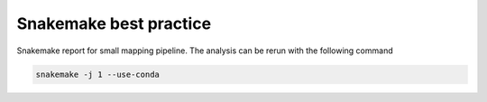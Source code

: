Snakemake best practice
========================

Snakemake report for small mapping pipeline. The analysis can be rerun
with the following command

.. code-block:: shell

   snakemake -j 1 --use-conda
